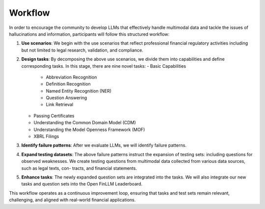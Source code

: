 =============================
Workflow
=============================
In order to encourage the community to develop LLMs that effectively handle multimodal data and tackle the issues of hallucinations and information, participants will follow this structured workflow:

1. **Use scenarios**: We begin with the use scenarios that reflect professional financial regulatory activities including but not limited to 
   legal research, validation, and compliance. 
2. **Design tasks**: By decomposing the above use scenarios, we divide them into capabilities and define corresponding tasks. In this stage, 
   there are nine novel tasks:   
   - Basic Capabilities
      - Abbreviation Recognition
      - Definition Recognition
      - Named Entity Recognition (NER)
      - Question Answering
      - Link Retrieval
   - Passing Certificates 
   - Understanding the Common Domain Model (CDM)
   - Understanding the Model Openness Framework (MOF)
   - XBRL Filings
3. **Identify failure patterns**: After we evaluate LLMs, we will identify failure patterns.
4. **Expand testing datasets**: The above failure patterns instruct the expansion of testing sets: including questions for observed weaknesses. 
   We create testing questions from multimodal data collected from various data sources, such as legal texts, con- tracts, and financial 
   statements.
5. **Enhance tasks**: The newly expanded question sets are integrated into the tasks. We will also integrate our new tasks and question sets into 
   the Open FinLLM Leaderboard.

This workflow operates as a continuous improvement loop, ensuring that tasks and test sets remain relevant, challenging, and aligned with real-world financial applications.

